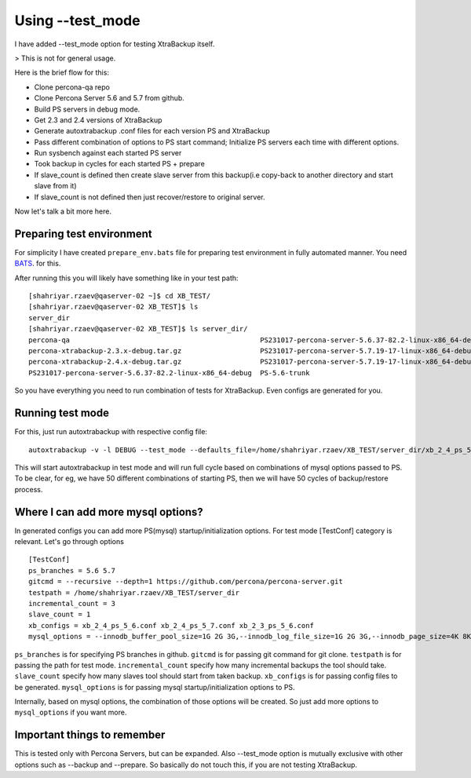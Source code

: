 Using --test_mode
================

I have added --test_mode option for testing XtraBackup itself.

> This is not for general usage.

Here is the brief flow for this:

* Clone percona-qa repo
* Clone Percona Server 5.6 and 5.7 from github.
* Build PS servers in debug mode.
* Get 2.3 and 2.4 versions of XtraBackup
* Generate autoxtrabackup .conf files for each version PS and XtraBackup
* Pass different combination of options to PS start command; Initialize PS servers each time with different options.
* Run sysbench against each started PS server
* Took backup in cycles for each started PS + prepare
* If slave_count is defined then create slave server from this backup(i.e copy-back to another directory and start slave from it)
* If slave_count is not defined then just recover/restore to original server.

Now let's talk a bit more here.

Preparing test environment
--------------------------

For simplicity I have created ``prepare_env.bats`` file for preparing test environment in fully automated manner.
You need BATS_. for this.

.. _BATS: https://github.com/sstephenson/bats

After running this you will likely have something like in your test path:


::

        [shahriyar.rzaev@qaserver-02 ~]$ cd XB_TEST/
        [shahriyar.rzaev@qaserver-02 XB_TEST]$ ls
        server_dir
        [shahriyar.rzaev@qaserver-02 XB_TEST]$ ls server_dir/
        percona-qa                                              PS231017-percona-server-5.6.37-82.2-linux-x86_64-debug.tar.gz  PS-5.6-trunk_dbg  xb_2_3_ps_5_6.conf
        percona-xtrabackup-2.3.x-debug.tar.gz                   PS231017-percona-server-5.7.19-17-linux-x86_64-debug           PS-5.7-trunk      xb_2_4_ps_5_6.conf
        percona-xtrabackup-2.4.x-debug.tar.gz                   PS231017-percona-server-5.7.19-17-linux-x86_64-debug.tar.gz    PS-5.7-trunk_dbg  xb_2_4_ps_5_7.conf
        PS231017-percona-server-5.6.37-82.2-linux-x86_64-debug  PS-5.6-trunk                                                   target

So you have everything you need to run combination of tests for XtraBackup. Even configs are generated for you.


Running test mode
-----------------

For this, just run autoxtrabackup with respective config file:

::

    autoxtrabackup -v -l DEBUG --test_mode --defaults_file=/home/shahriyar.rzaev/XB_TEST/server_dir/xb_2_4_ps_5_7.conf

This will start autoxtrabackup in test mode and will run full cycle based on combinations of mysql options passed to PS.
To be clear, for eg, we have 50 different combinations of starting PS, then we will have 50 cycles of backup/restore process.


Where I can add more mysql options?
-----------------------------------

In generated configs you can add more PS(mysql) startup/initialization options.
For test mode [TestConf] category is relevant. Let's go through options

::

    [TestConf]
    ps_branches = 5.6 5.7
    gitcmd = --recursive --depth=1 https://github.com/percona/percona-server.git
    testpath = /home/shahriyar.rzaev/XB_TEST/server_dir
    incremental_count = 3
    slave_count = 1
    xb_configs = xb_2_4_ps_5_6.conf xb_2_4_ps_5_7.conf xb_2_3_ps_5_6.conf
    mysql_options = --innodb_buffer_pool_size=1G 2G 3G,--innodb_log_file_size=1G 2G 3G,--innodb_page_size=4K 8K 16K 32K 64K

``ps_branches`` is for specifying PS branches in github.
``gitcmd`` is for passing git command for git clone.
``testpath`` is for passing the path for test mode.
``incremental_count`` specify how many incremental backups the tool should take.
``slave_count`` specify how many slaves tool should start from taken backup.
``xb_configs`` is for passing config files to be generated.
``mysql_options`` is for passing mysql startup/initialization options to PS.

Internally, based on mysql options, the combination of those options will be created.
So just add more options to ``mysql_options`` if you want more.


Important things to remember
-----------------------------

This is tested only with Percona Servers, but can be expanded.
Also --test_mode option is mutually exclusive with other options such as --backup and --prepare.
So basically do not touch this, if you are not testing XtraBackup.